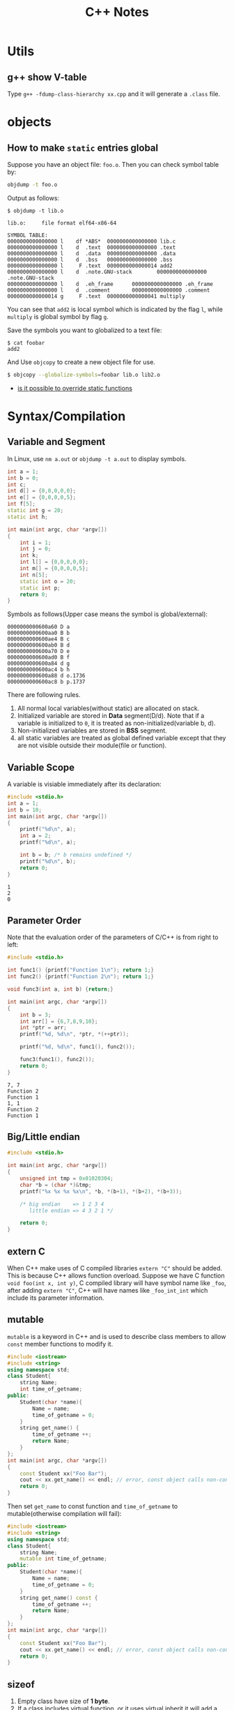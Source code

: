 #+TITLE: C++ Notes

* Utils

** g++ show V-table
   Type =g++ -fdump-class-hierarchy xx.cpp= and it will generate a
   =.class= file.

* objects
** How to make =static= entries global

   Suppose you have an object file: =foo.o=. Then you can check symbol
   table by:

   #+BEGIN_SRC sh
     objdump -t foo.o
   #+END_SRC

   Output as follows:
   #+BEGIN_EXAMPLE
     $ objdump -t lib.o

     lib.o:     file format elf64-x86-64

     SYMBOL TABLE:
     0000000000000000 l    df *ABS*  0000000000000000 lib.c
     0000000000000000 l    d  .text  0000000000000000 .text
     0000000000000000 l    d  .data  0000000000000000 .data
     0000000000000000 l    d  .bss   0000000000000000 .bss
     0000000000000000 l     F .text  0000000000000014 add2
     0000000000000000 l    d  .note.GNU-stack        0000000000000000 .note.GNU-stack
     0000000000000000 l    d  .eh_frame      0000000000000000 .eh_frame
     0000000000000000 l    d  .comment       0000000000000000 .comment
     0000000000000014 g     F .text  0000000000000041 multiply
   #+END_EXAMPLE

   You can see that =add2= is local symbol which is indicated by the
   flag =l=, while =multiply= is global symbol by flag =g=.

   Save the symbols you want to globalized to a text file:
   #+BEGIN_EXAMPLE
     $ cat foobar
     add2
   #+END_EXAMPLE

   And Use =objcopy= to create a new object file for use.
   #+begin_src sh
     $ objcopy --globalize-symbols=foobar lib.o lib2.o
   #+end_src

- [[http://stackoverflow.com/questions/9806282/is-it-possible-to-override-static-functions-in-an-object-module-gcc-ld-x86-o][is it possible to override static functions]]
* Syntax/Compilation
** Variable and Segment
   In Linux, use =nm a.out= or =objdump -t a.out= to display symbols.
   #+begin_src cpp
     int a = 1;
     int b = 0;
     int c;
     int d[] = {0,0,0,0,0};
     int e[] = {0,0,0,0,5};
     int f[5];
     static int g = 20;
     static int h;

     int main(int argc, char *argv[])
     {
         int i = 1;
         int j = 0;
         int k;
         int l[] = {0,0,0,0,0};
         int m[] = {0,0,0,0,5};
         int n[5];
         static int o = 20;
         static int p;
         return 0;
     }
   #+end_src

   Symbols as follows(Upper case means the symbol is global/external):
   #+begin_example
     0000000000600a60 D a
     0000000000600aa0 B b
     0000000000600ae4 B c
     0000000000600ab0 B d
     0000000000600a70 D e
     0000000000600ad0 B f
     0000000000600a84 d g
     0000000000600ac4 b h
     0000000000600a88 d o.1736
     0000000000600ac8 b p.1737
   #+end_example

   There are following rules.
   1. All normal local variables(without static) are allocated on stack.
   2. Initialized variable are stored in *Data* segment(D/d). Note
      that if a variable is initialized to =0=, it is treated as
      non-initialized(variable b, d).
   3. Non-initialized variables are stored in *BSS* segment.
   4. all static variables are treated as global defined variable
      except that they are not visible outside their module(file or function).

** Variable Scope
   A variable is visiable immediately after its declaration:
   #+begin_src C :results output
     #include <stdio.h>
     int a = 1;
     int b = 10;
     int main(int argc, char *argv[])
     {
         printf("%d\n", a);
         int a = 2;
         printf("%d\n", a);

         int b = b; /* b remains undefined */
         printf("%d\n", b);
         return 0;
     }

   #+end_src

   #+RESULTS:
   : 1
   : 2
   : 0

** Parameter Order
   Note that the evaluation order of the parameters of C/C++ is from
   right to left:
   #+begin_src C :results output
     #include <stdio.h>

     int func1() {printf("Function 1\n"); return 1;}
     int func2() {printf("Function 2\n"); return 1;}

     void func3(int a, int b) {return;}

     int main(int argc, char *argv[])
     {
         int b = 3;
         int arr[] = {6,7,8,9,10};
         int *ptr = arr;
         printf("%d, %d\n", *ptr, *(++ptr));

         printf("%d, %d\n", func1(), func2());

         func3(func1(), func2());
         return 0;
     }

   #+end_src

   #+RESULTS:
   : 7, 7
   : Function 2
   : Function 1
   : 1, 1
   : Function 2
   : Function 1

** Big/Little endian
   #+begin_src C
     #include <stdio.h>

     int main(int argc, char *argv[])
     {
         unsigned int tmp = 0x01020304;
         char *b = (char *)&tmp;
         printf("%x %x %x %x\n", *b, *(b+1), *(b+2), *(b+3));

         /* big endian    => 1 2 3 4
            little endian => 4 3 2 1 */

         return 0;
     }
   #+end_src

** extern C
   When C++ make uses of C compiled libraries =extern "C"= should be
   added. This is because C++ allows function overload. Suppose we
   have C function =void foo(int x, int y)=, C compiled library will
   have symbol name like =_foo=, after adding =extern "C"=, C++ will
   have names like =_foo_int_int= which include its parameter information.

** mutable
   =mutable= is a keyword in C++ and is used to describe class members
   to allow =const= member functions to modify it.

   #+begin_src cpp
     #include <iostream>
     #include <string>
     using namespace std;
     class Student{
         string Name;
         int time_of_getname;
     public:
         Student(char *name){
             Name = name;
             time_of_getname = 0;
         }
         string get_name() {
             time_of_getname ++;
             return Name;
         }
     };
     int main(int argc, char *argv[])
     {
         const Student xx("Foo Bar");
         cout << xx.get_name() << endl; // error, const object calls non-const function
         return 0;
     }
   #+end_src

   Then set =get_name= to const function and =time_of_getname= to
   mutable(otherwise compilation will fail):

   #+begin_src cpp
     #include <iostream>
     #include <string>
     using namespace std;
     class Student{
         string Name;
         mutable int time_of_getname;
     public:
         Student(char *name){
             Name = name;
             time_of_getname = 0;
         }
         string get_name() const {
             time_of_getname ++;
             return Name;
         }
     };
     int main(int argc, char *argv[])
     {
         const Student xx("Foo Bar");
         cout << xx.get_name() << endl; // error, const object calls non-const function
         return 0;
     }
   #+end_src

** sizeof
   1. Empty class have size of *1 byte*.
   2. If a class includes virtual function, or it uses virtual inherit
      it will add a pointer to a virtual table, thus need one more
      pointer.
   3. =static= member do not count when calculating =sizeof=.
   4. Other members are counted like =struct= for data alignment.
   5. Derived class will have all members of its parents.

   #+begin_src cpp :results output
     #include <iostream>
     using namespace std;

     class Empty {};
     class Derived1: public Empty {};
     class Derived2: public Empty {};
     class Multiple: public Derived1, public Derived2 {};

     class A: virtual public Empty {};
     class C: public A, public Derived1 {};

     class Virtual {virtual void display() {}};

     class Static{
         int a;
         static int not_count;
     };

     class Normal{
         int i;
         char c;
         double d;
         char cc;
     };


     int main(int argc, char *argv[])
     {
         cout << "In 64bit System" << endl;
         cout << "sizeof(Empty class):\t" << sizeof(Empty) << endl;
         cout << "sizeof(Derived class):\t" << sizeof(Derived1) << endl;
         cout << "sizeof(Multiple):\t" << sizeof(Multiple) << endl;
         cout << "sizeof(Multiple of virtual):\t" << sizeof(C) << endl;
         cout << "sizeof(virtual):\t" << sizeof(Virtual) << endl;
         cout << "sizeof(Static):\t" << sizeof(Static) << endl;
         cout << "sizeof(Normal):\t" << sizeof(Normal) << endl;
         cout << "sizeof(virtual inherit):\t" << sizeof(A) << endl;
         return 0;
     }
   #+end_src

   #+RESULTS:
   : In 64bit System
   : sizeof(Empty class):	1
   : sizeof(Derived class):	1
   : sizeof(Multiple):	2
   : sizeof(Multiple of virtual):	16
   : sizeof(virtual):	8
   : sizeof(Static):	4
   : sizeof(Normal):	24
   : sizeof(virtual inherit):	8

   A brief summary of struct alignment.
   1. Members are aligned to the next multiplications of their size. For
      example, =short= must be aligned to =addr%2 == 0=, =double=
      should be aligned to =addr%2 == 8=, etc.
   2. The size of struct is the multiple of the maximal size of its member.
   3. If a struct contains another struct, the final size of the
      struct is the multiple of the maximal size of all members of the
      struct recursively.
   #+begin_src C :results output
     /* in Linux 64-bit machine, sizeof(long double) = 16 */
     #include <stdio.h>
     struct NonEmpty {char c; long double d; char f;};
     struct Sub {
         struct NonEmpty a;
         char b;
     };

     int main(int argc, char *argv[])
     {
         printf("%d\n", sizeof(struct NonEmpty));
         printf("%d\n", sizeof(struct Sub));
         return 0;
     }
   #+end_src

   #+RESULTS:
   : 48
   : 64

   *Reference for structure padding*
   - [[http://www.catb.org/esr/structure-packing/][Structure Padding]]
   - [[http://www.geeksforgeeks.org/structure-member-alignment-padding-and-data-packing/][Structure Member Alignment]]

** const
   C++ do not allow empty const variable while c do;
   #+begin_src C
     int main(int argc, char *argv[])
     {
         const int i;  // Compile error in C++ while OK in C
         return 0;
     }
   #+end_src
* Classes
** Inheritance
   A derived class can access all the non-private member of its base
   class. Thus the base-class members that should not be accessible to
   the member functions of derived class should be declared private in
   the base class

   | Access          | Public | Protected | Private |
   |-----------------+--------+-----------+---------|
   | Same class      | yes    | yes       | yes     |
   | Derived classes | yes    | yes       | no      |
   | Outside classes | yes    | no        | no      |

   A derived class inherits all base class methods with the following
   *exceptions*:
   - Constructors, desctructors and copy constructors of the base
     class.
   - Overloaded operators of the base class.
   - The friend functions of the base class.

   *References*
   - [[http://www.tutorialspoint.com/cplusplus/cpp_inheritance.htm][C++ Inheritance]]

** Virtual Function
   Virtual function come into place where member function overriding
   exists. Normally, C++ will call the member function according to
   the type of current object.
   #+begin_src cpp :results output
     #include <iostream>
     using namespace std;

     class B
     {
     public:
         void display()
             { cout << "Content of base class.\n"; }
     };

     class D : public B
     {
     public:
         void display()
             {cout << "Content of derived class.\n"; }
     };

     int main(int argc, char *argv[])
     {
         B *b;
         D d;
         d.display();

         b = &d; /* convert pointer to derived object to base class */
         b->display();
         return 0;
     }
   #+end_src

   #+RESULTS:
   : Content of derived class.
   : Content of base class.

   Even if the object =b= points to is actually a object of class =D=,
   class =B='s member function =display= is called(member function of
   the class that matches the type of pointer).

   Virtual function gives the programmer the capability to call member
   function of different class by a same function call depending upon
   different context.

   #+begin_src cpp :results output
     #include <iostream>
     using namespace std;

     class B
     {
     public:
         virtual void display()
             { cout << "Content of base class.\n"; }
     };

     class D1 : public B
     {
     public:
         void display()
             {cout << "Content of first derived class.\n"; }
     };

     class D2 : public B
     {
     public:
         void display()
             {cout << "Content of second derived class.\n"; }
     };

     int main(int argc, char *argv[])
     {
         B *b;
         B bt;
         D1 d1;
         D2 d2;

         b = &bt;
         b->display(); /* calls B's display() */

         b = &d1;
         b->display(); /* calls display() of derived class D1 */

         b = &d2;
         b->display(); /* calls display() of derived class D2 */
         return 0;
     }
   #+end_src

   #+RESULTS:
   : Content of base class.
   : Content of first derived class.
   : Content of second derived class.

   In this example, =display()= function of the three classes are
   called with the same code.

   *pure virtual function* is declared using =virtual float area() =
   0=, Notice the =\=0= part.
   If a class contains at least one pure virtual function, that class
   is known as *abstract class* and cannot be instanciate.

   *References*
   - [[http://www.programiz.com/cpp-programming/virtual-functions][C++ Virtual Function]]

** Virtual Destructor
   If the destructor of the *Base* class is not virtual, then a *Base*
   pointer to a *Derived* class will call *Base*'s destructor
   only. Note that this behavior is actually *undefined*!. So even if
   you have nothing to release in *Derived* class, don't do this!

   Note: in a derived class, if your base class has a virtual
   destructor, your own destructor is automatically virtual. You might
   need an explicitly defined destructor for other reasons, but
   there's no need to redeclare a destructor simply to make sure it is
   virtual. No matter whether you declare it with the virtual keyword,
   declare it without the virtual keyword, or don't declare it at all,
   it's still virtual.

   *References*
   - [[http://en.wikipedia.org/wiki/Virtual_function#Virtual_destructors][Virtual Functions]]
   - [[http://stackoverflow.com/questions/461203/when-to-use-virtual-destructors][When to use virtual destructors]]
   - [[http://www.gotw.ca/publications/mill18.htm][Virtuality]]

** Virtual Inheritance
   Virtual inheritance is used to solve
   [[http://en.wikipedia.org/wiki/Diamond_problem][Diamond Problem]].

   Examples of diamond problem and solution are illustrated in [[http://en.wikipedia.org/wiki/Virtual_inheritance][Virtual Inheritance]].
   Here I quote the example:
   #+begin_src cpp
     class Animal {
     public:
         virtual void eat();
     };

     // Two classes virtually inheriting Animal:
     class Mammal : public virtual Animal {
     public:
         virtual void breathe();
     };

     class WingedAnimal : public virtual Animal {
     public:
         virtual void flap();
     };

     // A bat is still a winged mammal
     class Bat : public Mammal, public WingedAnimal {
     };
   #+end_src
   Normally, inheritance without virtual keyword would make =Bat= a
   =<Mammal, WingedAnimal>= object. Thus there exists two instance of
   the grand-class =Animal=. With virtual inheritance, =Bat= will
   include only one instance of =Animal= and add some information to
   =Mammal= and =WingedAnimal=, that makes =Bat= like this: =<vpointer,
   Mammal, vpointer, WingedAnimal, Bat, Animal>=.

   Take the above into account when calculating the size of a class.

** constant member functions
   Declaring a member function with the =const= keyword specifies that
   the function is a "read-only" function that does not modify the
   object for which it is called. A constant member function cannot
   modify any non-static data members or call any member function that
   are't constant.

   It's like a mechanism to ensure that the function has no side-effect.

   Note that =const= object can only call member functions that are =const=.
   #+begin_src cpp
     // constant_member_function.cpp
     class Date
     {
     public:
         Date( int mn, int dy, int yr ){
             month = mn;
         };
         int getMonth() const;     // A read-only function
         void setMonth( int mn );   // A write function; can't be const
     private:
         int month;
     };

     int Date::getMonth() const
     {
         return month;        // Doesn't modify anything
     }
     void Date::setMonth( int mn )
     {
         month = mn;          // Modifies data member
     }
     int main()
     {
         Date MyDate( 7, 4, 1998 );
         const Date BirthDate( 1, 18, 1953 );
         MyDate.setMonth( 4 );    // Okay
         BirthDate.getMonth();    // Okay
         // BirthDate.setMonth( 4 ); // C2662 Error <=
     }
   #+end_src

   *References*
   - [[http://msdn.microsoft.com/en-us/library/6ke686zh.aspx][Constant Member Functions]]
** Named Constructor Idiom
   [[http://www.parashift.com/c%2B%2B-faq-lite/named-ctor-idiom.html][What is the "Named Constructor Idiom"]]
   Named constructor idiom provide more intuitive and/or safer
   construction operation for user of your code. It can also be used
   to generate objects when you make your constructor private.
   #+begin_src cpp
     class Base
     {
         Base(){}
     public:
         static Base generate(){ return Base(); }
     };


     int main(int argc, char *argv[])
     {
         // Base b; // Error due to private constructor.
         Base b = Base::generate();
         return 0;
     }
   #+end_src
** Default Constructor

   There are four characteristics of a class under which the compiler
   needs to sythesize a default constructor for classes that declare
   no constructor at all. They are called implicit nontrivial default
   constructors. The synthesized constructor fulfills only
   implemention need instead of program need. These characteristics are:

   1. Class that has member class object with default constructor.
   2. Class is derived from base class with default constructor.
   3. Class has virtual member function.
   4. Class with a virtual base class.
      
   Classes that do not exhibit these characteristics and declares no
   constructor at all are said to have implicit trivial default
   constructors. In practice, these tirvial constructors might not be
   synthesized at all.
   
   Note that if you've declared a constructor manually, the system
   will not generate one default for you any more.
   
   So, if you make your constructor private, the derived class will
   try to generate a constructor that calls the base class's
   constructor which is private and invalid to call outside the base
   class. So as to prevent your class from inheriting.

   *references*
   - "Inside the C++ Object Model" Section 2.1.

** Copy constructor
   Under three situations will copy constructor be used.
   1. Assign an object to another.
   2. Passing an object as the parameter of a function by value.
   3. Returning an object from a function.

**** Default Memberwise Initialization
     Each class object initialized with another object of its class
     is initialized by what is called default memberwise
     initialization.
 
     If the class do not provide an explicit copy constructor, the new
     object will be initialized by memberwise copy. That means all
     members(except member class object) are directly be assigned to
     the value of the old object(pointer/array, etc). Member class
     objects are copied recursively using memberwise initialization.
     
**** Bitwise Copy Semantics
     "In practice, a good compiler generate bitwise copies for most
     class object since they have bitwise copy semantics.
     
     When are bitwise copy semantics not exhibited by a class?
     1. When the class have a member object of a class which a copy
        constructor exists.(either explictly defined by the class
        designer or sythesized by the compiler)
     2. The class is derived from a base class for which a copy
        constructor exists(again, either defined or sythesized).
     3. When a class declares one or more virtual function.
     4. When a class is derived from an inheritance chain in which one
        or more base classes are virtual(virtual inheritance).
	
     Case 1,2 the implementation will need to insert invocations of
     the member or base class copy constructor inside the synthesized
     copy constructor.
     
**** Resetting the Virtual Table Pointer
     Normally, if two objects belong to the same class, bitwise copy
     can be applied, even if they contain virtual functions.
     #+begin_src cpp
       class ZooAnimal { 
       public: 
          ZooAnimal(); 
          virtual ~ZooAnimal(); 

          virtual void animate(); 
          virtual void draw(); 
          // ... 
       private: 
          // data necessary for ZooAnimal's 
          // version of animate() and draw() 
       }; 

       class Bear : public ZooAnimal { 
       public: 
          Bear(); 

          void animate(); 
          void draw(); 
          virtual void dance(); 
          // ... 
       private: 
          // data necessary for Bear's version 
          // of animate(), draw(), and dance() 
       }; 
       Bear yogi;
       Bear winnie = yogi; // Bitwise copy is sufficiant

       ZooAnimal franny = yogi; // vptr should be re-constructed
     #+end_src
     However, =vptr= should be correctly reset when initializing an
     object using a pointer to a derived class. Because =yogi='s
     =draw()= function points to =Bear= while =franny= is a
     =ZooAnimal= and its =show()= should points to class =ZooAnimal=.
** Member Initialization List
   You may initialize members using member initialization list or
   within constructor, execpt four conditions your choice is insignificant.
   
   You MUST use member initialization list under the following first 3
   conditions:
   1. When initializing a reference member;
   2. When initializing a const member;
   3. When invoking a base or member class constructor with a set of arguments.
   4. Member initialization is faster.
      
   Note that the initialization order of member initailization list is
   the order of member declaration instead of member initialization
   list order. This may lead to some subtle bug.
   #+begin_src cpp
     class A{
     private:
         int i;
         int j;
     public:
         A(val): j(val),i(j){} //bug.
     };
   #+end_src
   However, the member initialization list code comes before any user
   code, thus the following code is correct.
   #+begin_src cpp
     class A{
     private:
         int i;
         int j;
     public:
         A(val): j(val){
             i = j;
         }
     };
   #+end_src
   An advice: put code that initialize a member using another object
   inside constructor body. This will aovid ambiguous to some extent.

** Data Member Layout
   1. The Standard requires within an access section (the private,
      public, or protected section of a class declaration) only that
      the members be set down such that "later members have higher
      addresses within a class object"
   2. The compiler will also synthesize data member to support Object
      Model. =vptr= is such an example. Traditionally they are placed
      after all explicitly declared members. Recently they are placed
      at the beginning of the class object. It is implementation
      dependent.
** Vtable Notes
   - [[http://web.archive.org/web/20120517021435/http://tinydrblog.appspot.com/?p%3D89001][VTable Notes on Multiple Inheritance in GCC C++ Compiler v4.0.1]]
   - [[http://stackoverflow.com/questions/5712808/understanding-the-vtable-entries][Understanding the vtable entries]]
   - [[http://mentorembedded.github.io/cxx-abi/cxx-vtable-ex.html][C++ Vtable Example]]
   - [[http://mentorembedded.github.io/cxx-abi/abi.html][Itanium C++ ABI]]
